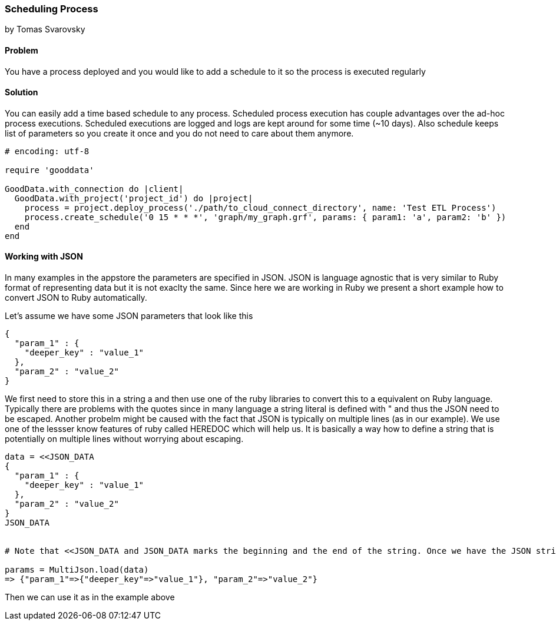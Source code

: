 === Scheduling Process
by Tomas Svarovsky

==== Problem
You have a process deployed and you would like to add a schedule to it so the process is executed regularly

==== Solution
You can easily add a time based schedule to any process. Scheduled process execution has couple advantages over the ad-hoc process executions. Scheduled executions are logged and logs are kept around for some time (~10 days). Also schedule keeps list of parameters so you create it once and you do not need to care about them anymore.

[source,ruby]
----
# encoding: utf-8

require 'gooddata'

GoodData.with_connection do |client|
  GoodData.with_project('project_id') do |project|
    process = project.deploy_process('./path/to_cloud_connect_directory', name: 'Test ETL Process')
    process.create_schedule('0 15 * * *', 'graph/my_graph.grf', params: { param1: 'a', param2: 'b' })
  end  
end
----

==== Working with JSON

In many examples in the appstore the parameters are specified in JSON. JSON is language agnostic that is very similar to Ruby format of representing data but it is not exaclty the same. Since here we are working in Ruby we present a short example how to convert JSON to Ruby automatically.

Let's assume we have some JSON parameters that look like this

    {
      "param_1" : {
        "deeper_key" : "value_1"
      },
      "param_2" : "value_2"
    }

We first need to store this in a string a and then use one of the ruby libraries to convert this to a equivalent on Ruby language. Typically there are problems with the quotes since in many language a string literal is defined with " and thus the JSON need to be escaped. Another probelm might be caused with the fact that JSON is typically on multiple lines (as in our example). We use one of the lessser know features of ruby called HEREDOC which will help us. It is basically a way how to define a string that is potentially on multiple lines without worrying about escaping.

[source,ruby]
----
data = <<JSON_DATA
{
  "param_1" : {
    "deeper_key" : "value_1"
  },
  "param_2" : "value_2"
}
JSON_DATA


# Note that <<JSON_DATA and JSON_DATA marks the beginning and the end of the string. Once we have the JSON string defined we can use JSON libraries to convert it. Here we are using MultiJson which is part fo the Ruby SDK.

params = MultiJson.load(data)
=> {"param_1"=>{"deeper_key"=>"value_1"}, "param_2"=>"value_2"}
----

Then we can use it as in the example above 